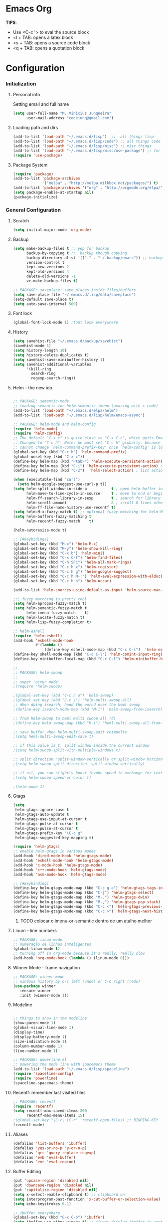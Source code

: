 * Emacs Org

*TIPS*:
 - Use <C-c '> to eval the source block
 - <l + TAB: opens a latex block
 - <s + TAB: opens a source code block
 - <q + TAB: opens a quotation block
* Configuration
*** Initialization
**** Personal info
	 Setting email and full name
#+BEGIN_SRC emacs-lisp
(setq user-full-name "M. Vinicius Junqueira"
      user-mail-address "codejunq@gmail.com")
#+END_SRC
**** Loading path and dirs
#+BEGIN_SRC emacs-lisp
(add-to-list 'load-path "~/.emacs.d/lisp")  ;;  all things lisp
(add-to-list 'load-path "~/.emacs.d/lisp/code") ;; all things code
(add-to-list 'load-path "~/.emacs.d/lisp/misc") ;; misc things
(add-to-list 'load-path "~/.emacs.d/lisp/misc/use-package") ;; for use package
(require 'use-package)
#+END_SRC
**** Package System
#+BEGIN_SRC emacs-lisp
  (require 'package)
  (add-to-list 'package-archives
               '("melpa" . "http://melpa.milkbox.net/packages/") t)
  (add-to-list 'package-archives '("org" . "http://orgmode.org/elpa/") t)
  (setq package-enable-at-startup nil)
  (package-initialize)
#+END_SRC

*** General Configuration
**** Scratch
#+BEGIN_SRC emacs-lisp
(setq initial-major-mode 'org-mode)
#+END_SRC

**** Backup
#+BEGIN_SRC emacs-lisp
  (setq make-backup-files t ;; yep for backup
		backup-by-copying t ;;  backup though copying
		backup-directory-alist '(("." . "~/.backup/emacs")) ;; backup directory
		version-control t
		kept-new-versions 2
		kept-old-versions 4
		delete-old-versions -1
		vc-make-backup-files t)

  ;; PACKAGE: saveplace: save places inside files/buffers
  (setq save-place-file "~/.emacs.d/lisp/data/saveplace")
  (setq-default save-place t)
  (setq auto-save-interval 500)
#+END_SRC

**** Font lock
#+begin_src emacs-lisp
  (global-font-lock-mode 1) ;font lock everywhere
#+end_src

**** History
#+BEGIN_SRC emacs-lisp
(setq savehist-file "~/.emacs.d/backup/savehist")
(savehist-mode 1)
(setq history-length 10)
(setq history-delete-duplicates t)
(setq savehist-save-minibuffer-history 1)
(setq savehist-additional-variables
	  '(kill-ring
		search-ring
		regexp-search-ring))
#+END_SRC
**** Helm - the new ido
#+BEGIN_SRC emacs-lisp

;; PACKAGE: semantic-mode
;; loading semantic for helm-semantic-imenu (amazing with c code)
(add-to-list 'load-path "~/.emacs.d/elpa/helm")
(add-to-list 'load-path "~/.emacs.d/lisp/helm/emacs-async")

;; PACKAGE: helm-mode and helm-config
(require 'helm-mode)
(require 'helm-config)
;; The default "C-x c" is quite close to "C-x C-c", which quits Emacs.
;; Changed to "C-c h". Note: We must set "C-c h" globally, because we
;; cannot change `helm-command-prefix-key' once `helm-config' is loaded.
(global-set-key (kbd "C-c h") 'helm-command-prefix)
(global-unset-key (kbd "C-x c"))
(define-key helm-map (kbd "<tab>") 'helm-execute-persistent-action) ; rebind tab to run persistent action
(define-key helm-map (kbd "C-i") 'helm-execute-persistent-action) ; make TAB works in terminal
(define-key helm-map (kbd "C-z")  'helm-select-action) ; list actions using C-z

(when (executable-find "curl")
  (setq helm-google-suggest-use-curl-p t))
(setq helm-split-window-in-side-p           t ; open helm buffer inside current window, not occupy whole other window
	  helm-move-to-line-cycle-in-source     t ; move to end or beginning of source when reaching top or bottom of source.
	  helm-ff-search-library-in-sexp        t ; search for library in `require' and `declare-function' sexp.
	  helm-scroll-amount                    8 ; scroll 8 lines other window using M-<next>/M-<prior>
	  helm-ff-file-name-history-use-recentf t)
(setq helm-M-x-fuzzy-match t) ;; optional fuzzy matching for helm-M-x
(setq helm-buffers-fuzzy-matching t
	  helm-recentf-fuzzy-match    t)

(helm-autoresize-mode t)

;; [#keybidings]
(global-set-key (kbd "M-x") 'helm-M-x)
(global-set-key (kbd "M-y") 'helm-show-kill-ring)
(global-set-key (kbd "C-x b") 'helm-mini)
(global-set-key (kbd "C-x C-f") 'helm-find-files)
(global-set-key (kbd "C-h SPC") 'helm-all-mark-rings)
(global-set-key (kbd "C-c h x") 'helm-register)
(global-set-key (kbd "C-c h g") 'helm-google-suggest)
(global-set-key (kbd "C-c h M-:") 'helm-eval-expression-with-eldoc)
(global-set-key (kbd "C-c h o") 'helm-occur)

(add-to-list 'helm-sources-using-default-as-input 'helm-source-man-pages)

;;; fuzzy matching is pretty cool
(setq helm-apropos-fuzzy-match t)
(setq helm-semantic-fuzzy-match t
	  helm-imenu-fuzzy-match    t)
(setq helm-locate-fuzzy-match t)
(setq helm-lisp-fuzzy-completion t)

;; helm-eshell
(require 'helm-eshell)
(add-hook 'eshell-mode-hook
		  #'(lambda ()
			  (define-key eshell-mode-map (kbd "C-c C-l")  'helm-eshell-history)))
(define-key shell-mode-map (kbd "C-c C-l") 'helm-comint-input-ring)
(define-key minibuffer-local-map (kbd "C-c C-l") 'helm-minibuffer-history)

;;
;; PACKAGE: helm-swoop
;;
;; super 'occur mode'
;(require 'helm-swoop)

;(global-set-key (kbd "C-c h o") 'helm-swoop)
;(global-set-key (kbd "C-c s") 'helm-multi-swoop-all)
;; When doing isearch, hand the wornd over the heml swoop
;(define-key isearch-mode-map (kbd "M-i") 'helm-swoop-from-isearch)

;; from helm-swoop to heml multi swoop all (d)
;(define-key helm-swoop-map (kbd "M-i") 'heml-multi-swoop-all-from-hel-swoop)

;; save buffer when helm-multi-swoop-edit coimpelte
;(setq heml-multi-swoop-edit-save t)

;; if this value is t, split window inside the current window
;(setq helm-swoop-split-with-multiple-windows t)

;; split direction 'split-window-vertically or split-window horizontally
;(setq helm-swoop-split-direction 'split-window-vertically)

;; if nil, you can slightly boost invoke speed in exchange for text color
;(setq helm-swoop-speed-or-color t)

;(helm-mode 1)

#+END_SRC
**** Gtags
 #+BEGIN_SRC emacs-lisp
(setq
 helm-gtags-ignore-case t
 helm-gtags-auto-update t
 helm-gtags-use-input-at-cursor t
 helm-gtags-pulse-at-cursor t
 helm-gtags-pulse-at-cursor t
 helm-gtags-prefix-key "\C-c g"
 helm-gtags-suggested-key-mapping t)

(require 'helm-gtags)
;; enable helm-gtags in various modes
(add-hook 'dired-mode-hook 'helm-gtags-mode)
(add-hook 'eshell-mode-hook 'helm-gtags-mode)
(add-hook 'c-mode-hook 'helm-gtags-mode)
(add-hook 'c++-mode-hook 'helm-gtags-mode)
(add-hook 'asm-mode-hook 'helm-gtags-mode)

;; [#keybinding]
(define-key helm-gtags-mode-map (kbd "C-c g a") 'helm-gtags-tags-in-this-function)
(define-key helm-gtags-mode-map (kbd "C-j") 'helm-gtags-select)
(define-key helm-gtags-mode-map (kbd "M-.") 'helm-gtags-dwin)
(define-key helm-gtags-mode-map (kbd "M-,") 'helm-gtags-pop-stack)
(define-key helm-gtags-mode-map (kbd "C-c <") 'helm-gtags-previous-history)
(define-key helm-gtags-mode-map (kbd "C-c >") 'helm-gtags-next-history)

#+END_SRC
****** TODO colocar o imenu-or-semantic dentro de um atalho melhor
**** Linum - line numbers
#+BEGIN_SRC emacs-lisp
;; PACKAGE: linum-mode
;; numeração de linhas inteligentes
(global-linum-mode t)
;; turning off in org-mode because it's really, really slow
(add-hook 'org-mode-hook (lambda () (linum-mode 0)))
#+END_SRC
**** Winner Mode - frame navigation

#+BEGIN_SRC emacs-lisp
;; PACKAGE: winner mode
;; windows history by C-c left (undo) or C-c right (redo)
(use-package winner
   :ensure winner
   :init (winner-mode 1))
#+END_SRC

**** Modeline
#+BEGIN_SRC emacs-lisp

;; things to show in the modeline
(show-paren-mode 1)
(global-visual-line-mode 1)
(display-time)
(display-battery-mode 1)
(size-indication-mode 1)
(column-number-mode 1)
(line-number-mode 1)

;; PACKAGE: powerline.el
;; powering the mode line with spacemacs theme
(add-to-list 'load-path "~/.emacs.d/lisp/spaceline")
(require 'spaceline-config)
(require 'powerline)
(spaceline-spacemacs-theme)
#+END_SRC

**** Recentf: remember last visited files
#+BEGIN_SRC emacs-lisp
;; PACKAGE: recentf
(require 'recentf)
(setq recentf-max-saved-items 200
	  recentf-max-menu-items 15)
;(global-set-key "\C-c\ \C-r" 'recentf-open-files) ;; BINDING-KEY
(recentf-mode)
#+END_SRC

**** Aliases
#+BEGIN_SRC emacs-lisp
(defalias 'list-buffers 'ibuffer)
(defalias 'yes-or-no-p 'y-or-n-p)
(defalias 'qrr 'query-replace-regexp)
(defalias 'evb 'eval-buffer)
(defalias 'evr 'eval-region)
#+END_SRC
**** Buffer Editing
#+BEGIN_SRC emacs-lisp
(put 'upcase-region 'disabled nil)
(put 'downcase-region 'disabled nil)
(put 'capitalize-region 'disabled nil)
(setq x-select-enable-clipboard t) ;; clipboard on
(setq interprogram-past-function 'x-cut-buffer-or-selection-value)
(setq echo-keystrokes 0.1)

;; ibuffer everywhere
(global-set-key (kbd "C-x C-b") 'ibuffer)
(setq ibuffer-use-other-window t) ;; always display ibuffer in another window
(add-hook 'ibuffer-hook
	  (lambda ()
		(ibuffer-vc-set-filter-groups-by-vc-root)
		(unless (eq ibuffer-sorting-mode 'alphabetic)
		  (ibuffer-do-sort-by-alphabetic))))

(setq ibuffer-formats
	  '((mark modified read-only vc-status-mini " "
		  (name 18 18 :left :elide)
		  " "
		  (size 9 -1 :right)
		  " "
		  (mode 16 16 :left :elide)
		  " "
		  (vc-status 16 16 :left)
		  " "
		  filename-and-process)))

#+END_SRC

**** Shell pop
#+BEGIN_SRC emacs-lisp
;; PACKAGE: shell-pop.el
;; terminal popup (:

(setq multi-term-program "/bin/zsh")
(add-hook 'term-mode-hook
		  (lambda ()
			(setq term-buffer-maximum-size 10000)))
(add-hook 'term-mode-hook
		  (lambda ()
			(setq show-trailing-whitespace nil)
			))

(autoload 'multi-term "multi-term" nil t)
(autoload 'multi-term-next "multi-term" nil t)
(defcustom term-unbind-key-list
  '("C-z" "C-x" "C-c" "C-h" "C-y" "<ESC>")
  "The key list that will need to be unbind."
  :type 'list
  :group 'multi-term)
(defcustom term-bind-key-alist
  '(
	("C-c C-c" . term-interrupt-subjob)
	("C-p" . previous-line)
	("C-n" . next-line)
	("C-s" . isearch-forward)
	("C-r" . isearch-backward)
	("C-m" . term-send-raw)
	("M-f" . term-send-forward-word)
	("M-b" . term-send-backward-word)
	("M-o" . term-send-backspace)
	("M-p" . term-send-up)
	("M-n" . term-send-down)
	("M-M" . term-send-forward-kill-word)
	("M-N" . term-send-backward-kill-word)
	("M-r" . term-send-reverse-search-history)
	("M-," . term-send-input)
	("M-." . comint-dynamic-complete))
  "The key alist that will need to be bind.
If you do not like default setup, modify it, with (KEY . COMMAND) format."
  :type 'alist
  :group 'multi-term)

(add-hook 'term-mode-hook
		  (lambda ()
			(define-key term-raw-map (kbd "C-y") 'term-paste)))

(require 'shell-pop)
(custom-set-variables
 ;; custom-set-variables was added by Custom.
 ;; If you edit it by hand, you could mess it up, so be careful.
 ;; Your init file should contain only one such instance.
 ;; If there is more than one, they won't work right.
 '(shell-pop-default-directory "/Users/kyagi/git")
 '(shell-pop-shell-type (quote ("multi-term" "*multi-term*" (lambda nil (ansi-term shell-pop-term-shell)))))
 '(shell-pop-term-shell "/bin/zsh")
 '(shell-pop-universal-key "C-c t")       ;ATALHO QUE EU VOU USAR (como nao sei se vou usar muito porque nao tem tab completion, entao fica nesse, C-t eh muito pessoal)
 '(shell-pop-window-size 30)
 '(shell-pop-full-span t)
 '(shell-pop-window-position "top"))
;; o pacote assim eh bao demais hein (poderia ter um para capturar ideias)
;; tipo um org capture
;; PRECISO VER: nao possui tab completion, pode ser um projeto
;; que para que eu traga um tab completion nesse term no emacs
#+END_SRC
**** Electric Pair: auto complete for 'pars chars'

#+BEGIN_SRC emacs-lisp
;; PACKAGE: eletric-pair.mode
;; Auto-complete of symbols like (), {}, []
;(electric-pair-mode 1) ;; novo auto pair
;; make electric-pair-mode work on more brackets
(setq electric-pair-pairs '(
							(?\" . ?\")
							(?\{ . ?\})
							) )
#+END_SRC

**** Uniquify: unique buffer names
#+BEGIN_SRC emacs-lisp
(use-package uniquify
  :config
  (setq uniquify-buffer-name-style 'post-forward-angle-brackets))
#+END_SRC

**** Abbrevs

#+BEGIN_SRC emacs-lisp
(setq abbrev-file-name "~/.emacs.d/data/abbrev_defs") ;; database of abbrevs
(setq abbrev-mode t
	  save-abbrevs t)
(when (file-exists-p abbrev-file-name)
  (quietly-read-abbrev-file))
(add-hook 'kill-emacs-hook
		  'write-abbrev-file)
;; hippie-expand is as better version of dabbrev-expand.
;; While dabbrev-expand searches fo words you already types, in current;; buffers and others buffer , hippie-expands includes more sources.
;; such as filenames. kill ring...
(global-set-key (kbd "M-/") 'hippie-expand) ;; replace dabbrev-expand
(setq
 hippie-expand-try-functions-list
 '(try-expand-dabbrev ;; try to expand word dynamically, searching the current buffer.
   try-expand-dabbrev-all-buffers ;; try to expand word dynamically, searching all other buffers
   try-expand-dabbrev-from-kill ;; try to expand word dynamically, searching the kill ring
   try-complete-file-name-partially ;; try to compelte text as a file name, as many characters as unique
   try-complete-file-name ;; tryu to complete text as file name.
   try-expand-all-abbrevs ;; try to expand word before point according ot all abbrev tables
   try-expand-list ;; try to coimplete the cuyrrent line to an entire line in the buffer
   try-expand-line ;; try to complete teh current line to an entire line in the buffer
   try-complete-lisp-symbol-partially ;; try to coimplete as an emacs lisp symbol,
   try-complete-lisp-symbol))

(require 'expand-region)
(global-key-binding (kbd "M-m") 'er/expand-region)
#+END_SRC
**** Undo Tree
#+BEGIN_SRC emacs-lisp
;; PACKAGE: undo-tree
;; visualize all the undo things done in a buffer in a tree view like
  (use-package undo-tree
	:ensure undo-tree
	:diminish undo-tree-mode
	:init
	(progn
	  (global-undo-tree-mode)
	  (setq undo-tree-visualizer-timestamps t)
	  (setq undo-tree-visualizer-diff t)))
#+END_SRC
**** Terminal Configuration
#+BEGIN_SRC emacs-lisp
(add-hook 'term-mode-hook       ;because of autopair
  #'(lambda () (setq autopair-dont-activate t)))
#+END_SRC
**** Dimish: less names in modeline
#+BEGIN_SRC emacs-lisp
(when (require 'diminish nil 'noerror)
  (eval-after-load "yas"
	'(diminish 'yas/minor-mode "yaS"))
  (eval-after-load "autopair"
	'(diminish 'autopair-mode "()")))
(eval-after-load 'simple
	'(progn
	   ;; diminish auto-fill-mode
	   (diminish 'auto-fill-function)
	   (diminish 'visual-line-mode)))
(when (require 'diminish nil 'noerror)
  (eval-after-load "company"
	  '(diminish 'company-mode "comp"))
  (eval-after-load "abbrev"
	'(diminish 'abbrev-mode "abbrv"))
 (eval-after-load "helm"
	'(diminish 'helm-mode "helm"))
 (eval-after-load "Irony"
	'(diminish 'irony-mode "iry"))
(add-hook 'emacs-lisp-mode-hook
  (lambda()
	(setq mode-name "el")))
(add-hook 'auto-fill-mode-hook
  (lambda()
	(setq mode-name "fill"))))
#+END_SRC
**** Highlight ()
#+BEGIN_SRC emacs-lisp
	 (add-hook 'highlight-parentheses-mode-hook
		  '(lambda ()
			 (setq autopair-handle-action-fns
				   (append
					(if autopair-handle-action-fns
						autopair-handle-action-fns
					  '(autopair-default-handle-action))
					'((lambda (action pair pos-before)
						(hl-paren-color-update)))))))

(define-globalized-minor-mode global-highlight-parentheses-mode
  highlight-parentheses-mode
  (lambda ()
	(highlight-parentheses-mode t))
  global-highlight-parentheses-mode t)
#+END_SRC

**** CTags
#+BEGIN_SRC emacs-lisp
 (setq path-to-ctags "/usr/bin/ctags"); <-- your ctags path here
  (defun create-tags (dir-name)
	 "Create tags file."
	 (interactive "DDirectory: ")
	 (eshell-command
	  (format "find %s -type f -name \"*.[ch]\" | etags -" dir-name)))

(defadvice find-tag (around refresh-etags activate)
   "Rerun etags and reload tags if tag not found and redo find-tag.
   If buffer is modified, ask about save before running etags."
  (let ((extension (file-name-extension (buffer-file-name))))
	(condition-case err
	ad-do-it
	  (error (and (buffer-modified-p)
		  (not (ding))
		  (y-or-n-p "Buffer is modified, save it? ")
		  (save-buffer))
		 (er-refresh-etags extension)
		 ad-do-it))))

  (defun er-refresh-etags (&optional extension)
  "Run etags on all peer files in current dir and reload them silently."
  (interactive)
  (shell-command (format "etags *.%s" (or extension "el")))
  (let ((tags-revert-without-query t))  ; don't query, revert silently
	(visit-tags-table default-directory nil)))
#+END_SRC
**** Visual Bookmarks using mouse
#+BEGIN_SRC emacs-lisp
;; PACKAGE: bm
;; visual bookmarks
(require 'bm)
;; um clica na margem (onde tem o número de linha) e bookmark aquela linha
;; utiliza o botão de rolagem do mouse para andar entre os bookmarks.
(global-set-key (kbd "<left-fringe> <mouse-5>") 'bm-next-mouse)
(global-set-key (kbd "<left-fringe> <mouse-4>") 'bm-previous-mouse)
(global-set-key (kbd "<left-fringe> <mouse-1>") 'bm-toggle-mouse)
#+END_SRC
**** Clipboard
#+BEGIN_SRC emacs-lisp
;; Save whatever’s in the current (system) clipboard before
;; replacing it with the Emacs’ text.
;; https://github.com/dakrone/eos/blob/master/eos.org
(setq save-interprogram-paste-before-kill t)
#+END_SRC
**** Desktop Save
	 saving the last frame/windows/buffers configurations
#+BEGIN_SRC emacs-lisp

;; from https://github.com/dakrone/eos/blob/master/eos-core.org
(desktop-save-mode 1)
(setq desktop-restore-eager 1)
(setq desktop-files-not-to-save "\\(^/[^/:]*:\\|(ftp)$\\|KILL\\)")
(setq desktop-restore-frames nil)
#+END_SRC
**** goodbye, suspend fucking frame
#+BEGIN_SRC emacs-lisp

(global-unset-key (kbd "C-z"))

(global-set-key (kbd "C-z C-z") 'my-suspend-frame)

(defun my-suspend-frame ()
  "In a GUI environment, do nothing; otherwise `suspend-frame'."
  (interactive)
  (if (display-graphic-p)
      (message "suspend-frame disabled for graphical displays.")
    (suspend-frame)))
#+END_SRC

*** Editing file
**** Searching
#+BEGIN_SRC emacs-lisp
 (setq search-default-mode #'char-fold-to-regexp)
#+END_SRC
**** Align by whitespace
#+BEGIN_SRC emacs-lisp
(defun align-whitespace (start end)
  "Align columns by whitespace"
  (interactive "r")
  (align-regexp start end
				"\\(\\s-*\\)\\s-" 1 0 t))
#+END_SRC
**** Mark Ring
#+BEGIN_SRC emacs-lisp
(setq global-mark-ring-max 5000
	  mark-ring-max 5000
	  mode-require-final-newline t
	  )
#+END_SRC
**** Indentation e newline

#+BEGIN_SRC emacs-lisp
(setq c-default-style "linux";; linux style baby
		c-basic-offset 4
		tab-width      4)
;;(global-set-key (kbd "RET") 'newline-and-indent)

;; PACKAGE: clean-indent-mode
;; remove tralling whitespace
(require 'clean-aindent-mode)
(add-hook 'prog-mode-hook 'clean-aindent-mode)

;; PACKAGE: dtrt-indent
;; maitain indentation for files
(require 'dtrt-indent)
(dtrt-indent-mode 1)
(setq dtrt-indent-verbosity 0)          ;turn off anoying message about identation

;; PACKAGE: ws-butler
(require 'ws-butler)
(add-hook 'c-mode-common-hook 'ws-butler-mode)

;; show unncessary whitespace that can mess up your diff
(add-hook 'prog-mode-hook
(lambda () (interactive) (setq show-trailing-whitespace 1)))

;; set appearance of a tab that is represented by 4 spaces
(setq-default tab-width 4)
(delete-selection-mode)
#+END_SRC
**** Kill ring
#+BEGIN_SRC emacs-lisp
(setq kill-ring-max 5000                     ;increase kill ring capacity
	  kill-whole-line t
	  )                     ;if NIL, kil lwhole line and ove the next line up
#+END_SRC

**** Defuns editing text files
#+BEGIN_SRC emacs-lisp
  (defcustom prelude-indent-sensitive-modes
    '(coffee-mode python-mode slim-mode haml-mode yalm-mode)
    "Modes for whith auto-indenting is suppressed."
    :type 'list)

  (defun indent-region-or-buffer ()
    "Indent a region if selected, otherwise the whole buffer."
    (interactive)
    (unless (member major-mode prelude-indent-sensitive-modes)
      (save-excursion
        (if (region-active-p)
            (progn
              (indent-region (region-beginning) (region-end))
              (message "Indented selected region"))
          (progn
            (indent-buffer)
            (message "Indented Buffer.")))
        (whitespace-cleanup))))

  (defun kill-default-buffer ()
    "Kill the currently active buffer -- set to C-x so that users are not asked which buffer they want to kill."
    (interactive)
    (let (kill-buffer-query-functions) (kill-buffer)))

  ;;smart openline
  (defun prelude-smart-open-line (arg)
    "Insert an empty line after the current line.
   Position the cursor at its beginning, according to the current mode
   With a prefix ARG open line above the current line."
    (interactive "P")
    (if arg
        (prelude-smart-open-line-above)
      (progn
        (move-end-of-line nil)
        (newline-and-indent))))

;; [#keybinding]
  (global-set-key (kbd "C-c i") 'indent-region-or-buffer)
  (global-set-key (kbd "C-x k") 'kill-default-buffer)
  (global-set-key (kbd "C-o") 'prelude-smart-open-line)

#+END_SRC
sda
**** :OFF: yank highlight
	  :OFF: its broken
#+BEGIN_SRC emacs-lisp
;; Package for when you yank (paste) something, the yanked (pasted) region will be highlighted
;;(require 'volatile-highlights)
;;(volatile-highlights-mode t)
#+END_SRC

**** Smart parens
#+BEGIN_SRC emacs-lisp
;; PACKAGE: smartparens-config
(require 'smartparens-config)
(setq sp-base-key-bindings 'paredit)
(setq sp-autoskip-closing-pair 'always)
(setq sp-hybrid-kill-entire-symbol nil)
(sp-use-smartparens-bindings)
(show-smartparens-global-mode +1)
(smartparens-global-mode 1)

;; whenr press RET, the curly braces automatically
;; add another newline
(sp-with-modes '(c-mode c++mode)
			   (sp-local-pair "{" nil :post-handlers '(("||\n[i]" "RET")))
			   (sp-local-pair "/*" "*/" :post-handlers '((" | " "SPC")
															 ("* ||\n[i]" "RET"))))



#+END_SRC

**** Revert Mode - para quando merda acontece
#+BEGIN_SRC emacs-lisp
(global-auto-revert-mode)
#+END_SRC
**** Highlight current line
#+BEGIN_SRC emacs-lisp
(global-hl-line-mode)
#+END_SRC
**** Multiples cursors
#+BEGIN_SRC emacs-lisp
;; PACKAGE: multiple-cursors with mouse-
(require 'multiple-cursors)
(global-unset-key (kbd "M-<down-mouse-1>"))
(global-set-key (kbd "M-<mouse-1>") 'mc/add-cursor-on-click)
#+END_SRC
**** :OFF: Typing speed
	 :OFF: because it`s pretty lame `
#+BEGIN_SRC emacs-lisp
(require 'speed-type)
#+END_SRC
**** Markdown mode

#+BEGIN_SRC emacs-lisp
;; PACKAGE: markdown mode
(autoload 'markdown-mode "markdown-mode"
	   "Majoir ode for editing markdown files" t)
;; (add-to-list 'auto-mode-alist  '("\\.text\\'" . markdown-mode))
;; (add-to-list 'auto-mode-alist  '("\\.text\\'" . markdown-mode))
(add-to-list 'auto-mode-alist '("\\.markdown\\'" . markdown-mode))
(add-to-list 'auto-mode-alist  '("\\.md\\'" . markdown-mode))
#+END_SRC
**** Ispell + Abbrev
#+BEGIN_SRC emacs-lisp
;; snippet found in: http://endlessparentheses.com/ispell-and-abbrev-the-perfect-auto-correct.html
(define-key ctl-x-map "\C-i"
  #'endless/ispell-word-then-abbrev)

(defun endless/simple-get-word ()
  (car-safe (save-excursion (ispell-get-word nil))))

(defun endless/ispell-word-then-abbrev (p)
  "Call `ispell-word', then create an abbrev for it.
With prefix P, create local abbrev. Otherwise it will
be global.
If there's nothing wrong with the word at point, keep
looking for a typo until the beginning of buffer. You can
skip typos you don't want to fix with `SPC', and you can
abort completely with `C-g'."
  (interactive "P")
  (let (bef aft)
	(save-excursion
	  (while (if (setq bef (endless/simple-get-word))
				 ;; Word was corrected or used quit.
				 (if (ispell-word nil 'quiet)
					 nil ; End the loop.
				   ;; Also end if we reach `bob'.
				   (not (bobp)))
			   ;; If there's no word at point, keep looking
			   ;; until `bob'.
			   (not (bobp)))
		(backward-word)
		(backward-char))
	  (setq aft (endless/simple-get-word)))
	(if (and aft bef (not (equal aft bef)))
		(let ((aft (downcase aft))
			  (bef (downcase bef)))
		  (define-abbrev
			(if p local-abbrev-table global-abbrev-table)
			bef aft)
		  (message "\"%s\" now expands to \"%s\" %sally"
				   bef aft (if p "loc" "glob")))
 (user-error "No typo at or before point"))))

(setq save-abbrevs 'silently)
(setq-default abbrev-mode t)

#+END_SRC

**** Hungry Delete
     Delete space (no matter how much) with Ctrl+D
#+BEGIN_SRC emacs-lisp
(require 'hungry-delete)
(global-hungry-delete-mode)
#+END_SRC
**** :OFF: Beacon - find your damn cursor
	 :OFF: good idea but i never used
#+BEGIN_SRC emacs-lisp
;; this help alot in big monitors
;;(require 'beacon)
;;(setq beacon-push-mark 35)
;;(beacon-mode 1)
#+END_SRC

**** Fast searching with Swiper (helm backend)
	 Uses swiper instead of isearch
#+BEGIN_SRC emacs-lisp
;; [#keybinding]
  (global-set-key "\C-r" 'swiper)
  (global-set-key "\C-s" 'swiper)
#+END_SRC
**** Creating parent directory
	 Function i found in
	 https://iqbalansari.github.io/blog/2014/12/07/automatically-create-parent-directories-on-visiting-a-new-file-in-emacs/
#+BEGIN_SRC emacs-lisp
(defun my-create-non-existent-directory ()
      (let ((parent-directory (file-name-directory buffer-file-name)))
        (when (and (not (file-exists-p parent-directory))
                   (y-or-n-p (format "Directory `%s' does not exist! Create it?" parent-directory)))
          (make-directory parent-directory t))))
(add-to-list 'find-file-not-found-functions #'my-create-non-existent-directory)

#+END_SRC
*** Buffers
**** Scratch Buffer
#+BEGIN_SRC emacs-lisp
;; persistent-scratch, things i put in scratch buffer will remain to the ends of time
(use-package persistent-scratch
  :config
  (persistent-scratch-setup-default))
#+END_SRC
*** Theming and visual configuration
#+BEGIN_SRC emacs-lisp
;; breadcrumb to help find bugs
(message "%s" "[init file]Setting emacs theming and fonts")
#+END_SRC
**** Fonts and smooth scroll
#+BEGIN_SRC emacs-lisp
(set-frame-font  "inconsolata-14")
;; scrolling to always be a line at a time
(setq scroll-conservatively 10000)
#+END_SRC
**** frame title and flymake highlight
#+BEGIN_SRC emacs-lisp
;; Frame Title Bar with full path of file
(setq-default
 frame-title-format
 (list '((buffer-file-name " %f" (dired-directory
				  dired-directory
				  (revert-buffer-function " %b"
							  ("%b - dir: " default-directory)))))))

;; colors used by flymake error and warn line
(custom-set-faces
 '(flymake-errline ((((class color)) (:underline "red"))))
 '(flymake-warnline ((((class color)) (:underline "yellow")))))
#+END_SRC
**** Font Lock for keywords

#+BEGIN_SRC emacs-lisp
(add-hook 'c-mode-common-hook
			   (lambda ()
				(font-lock-add-keywords nil
				 '(("\\<\\(FIXME\\|TODO\\|BUG\\|HACK\\|TIP\\|FUCKOFF\\):" 1
font-lock-warning-face t)))))

#+END_SRC

**** Colors/Theme, a lot of colors
#+BEGIN_SRC emacs-lisp
;; i really dont know why i doing this add-to-list again
(add-to-list 'custom-theme-load-path "/home/mvjunq/.emacs.d/elpa")
;(load-theme 'sanityinc-solarized-light t)
(load-theme 'spacemacs-dark t)
;; (load-theme solarized-light t)
;(load-theme 'base16-monokai-dark)
#+END_SRC

**** Set cursor color (i hate the default color on solarized)
#+BEGIN_SRC emacs-lisp
(set-cursor-color "#c75100")
#+END_SRC
*** Programming
**** C/C++
***** Compilation
#+BEGIN_SRC emacs-lisp

;; PACKAGE: compile
;; uses the actual directory
(require 'compile)
;; snippet found in http://endlessparentheses.com/better-compile-command.html
;; This gives a regular `compile-command' prompt.
(define-key prog-mode-map [C-f5] #'compile)
;; This just compiles immediately.
(define-key prog-mode-map [f5]
  #'endless/compile-please)
;; I'm not scared of saving everything.
(setq compilation-ask-about-save nil)
;; Stop on the first error.
(setq compilation-scroll-output 'next-error)
;; Don't stop on info or warnings.
(setq compilation-skip-threshold 2)

(defcustom endless/compile-window-size 105
  "Width given to the non-compilation window."
  :type 'integer
  :group 'endless)

(defun endless/compile-please (comint)
  "Compile without confirmation.
With a prefix argument, use comint-mode."
  (interactive "P")
  ;; Do the command without a prompt.
  (save-window-excursion
	(compile (eval compile-command) (and comint t)))
  ;; Create a compile window of the desired width.
  (pop-to-buffer (get-buffer "*compilation*"))
  (enlarge-window
   (- (frame-width)
	  endless/compile-window-size
	  (window-width))
   'horizontal))

(add-hook 'c-mode-hook
		   (lambda ()
		 (unless (file-exists-p "Makefile")
		   (set (make-local-variable 'compile-command)
					;; emulate make's .c.o implicit pattern rule, but with
					;; different defaults for the CC, CPPFLAGS, and CFLAGS
					;; variables:
					;; $(CC) -c -o $@ $(CPPFLAGS) $(CFLAGS) $<
			(let ((file (file-name-nondirectory buffer-file-name)))
					  (format "%s -c -o %s.o %s %s %s"
							  (or (getenv "CC") "gcc")
							  (file-name-sans-extension file)
							  (or (getenv "CPPFLAGS") "-DDEBUG=9")
							  (or (getenv "CFLAGS") "-ansi -pedantic -Wall -g")
				  file))))))
#+END_SRC
***** ggtags :OFF:

	  off because of a error in minor mode with org mode
	  ggtags, or ctags???
+BEGIN_SRC emacs-lisp
;; dired vai mostrar as tags
	  (add-hook 'dired-mode-hook 'ggtags-mode)
	  (add-hook 'c-mode-common-hook
	  (lambda ()
	  (when (derived-mode-p 'c-mode 'c++-mode 'java-mode 'asm-mode)
	  (ggtags-mode 1))))
+END_SRC

***** GDB - gnu debugger, (quase best) debugger (oi slime)
#+BEGIN_SRC emacs-lisp
;; gdb-many-windows (múltiplas janelas ao usar o gdb)
(setq
 gdb-many-windows t
 gdb-show-main t)                        ;non-nil means display souce file containing the main routine ate startup)
#+END_SRC
***** Irony Mode - backend para autocomplete
#+BEGIN_SRC emacs-lisp

(add-hook 'c++-mode-hook 'irony-mode)
(add-hook 'c-mode-hook 'irony-mode)
(add-hook 'objc-mode-hook 'irony-mode)
;; replace the `completion-at-point' and `complete-symbol' bindings in
;; irony-mode's buffers by irony-mode's function

(defun my-irony-mode-hook ()
  (define-key irony-mode-map [remap completion-at-point]
	'irony-completion-at-point-async)
  (define-key irony-mode-map [remap complete-symbol]
	'irony-completion-at-point-async))
(add-hook 'irony-mode-hook 'my-irony-mode-hook)
(add-hook 'irony-mode-hook 'irony-cdb-autosetup-compile-options)

(eval-after-load 'company
  '(add-to-list 'company-backends 'company-irony))
;; (optional) adds CC special commands to 'company-begin-commands' in order to
;; trigger completion at interest places, such as after scope operator

(add-hook 'irony-mode-hook 'company-irony-setup-begin-commands)
(add-hook 'irony-mode-hook 'irony-eldoc)
#+END_SRC
****** Defuns

#+BEGIN_SRC emacs-lisp
;; (optional) bind TAB for indent or complete
(defun irony--check-expastion()
  (save-excursion
	(if (looking-at- "\\_>") t
	  (backward-char 1)
	  (if (looking-at "\\.") t
	(backward-char 1)
	(if (looking-at "->") t nil)))))

(defun irony--indent-or-complete ()
  (interactive)
  (cond ((and (not (use-region-p))
		  (irony--check-expastion))
	 (message "complete")
	 (company-complete-common))
	(t
	 (message "indent")
	 (call-interactively 'c-indent-line-or-region))))
(defun irony-mode-keys ()
  "modify keymaps used by irony-mode"

  (local-set-key (kbd "TAB") 'irony--ident-or-complete)
  (local-set-key [tab] 'irony--indent-or-complete))
(add-hook 'c-mode-common-hook 'irony-mode-keys)

;; company-quick-help (mostra ajuda em indle)
(company-quickhelp-mode 1)      ;

#+END_SRC
***** Eldoc - helpdoce no bufferline
#+BEGIN_SRC emacs-lisp
;;(setq c-eldoc-includes "`pkg-config gtk+-2.0 --cflags``-I./ -I../' ")
(add-to-list 'load-path "elpa/c-eldoc")
(add-hook 'c-mode-hook 'c-turn-on-eldoc-mode)
#+END_SRC
***** Auto Complete com backend do irony+company
#+BEGIN_SRC emacs-lisp
;; (optional) adds CC special commands to `company-begin-commands' in order to
;; trigger completion at interesting places, such as after scope operator
;;     std::|
(add-hook 'irony-mode-hook 'company-irony-setup-begin-commands)
(eval-after-load 'company
  '(add-to-list 'company-backends 'company-irony))
#+END_SRC

***** Flycheck+irony
#+BEGIN_SRC emacs-lisp
(eval-after-load 'flycheck
  '(add-to-list 'flycheck-checkers 'irony))
#+END_SRC

***** Semantic mode

#+BEGIN_SRC emacs-lisp
;; PACKAGE: sematic (deja-vu?)
;; adiciona algumas libs para termos um contexto semântico
(require 'semantic)
(global-semanticdb-minor-mode 1)
(global-semantic-idle-scheduler-mode 1)
;; add new load path
(semantic-add-system-include "/usr/local/include")
(semantic-add-system-include "~/linux/include")
(global-semantic-idle-summary-mode 1) ;; show functions args in minibuffer
(global-semantic-stickyfunc-mode 1) ;; show in the top of file the funcion you are in
(semantic-add-system-include "~/linux/kernel")
(semantic-add-system-include "~/linux/include")
(semantic-mode 1)
#+END_SRC
***** Hooks
#+BEGIN_SRC emacs-lisp
;; now i use from every programming mode
(add-hook 'prog-mode-hook
			   (lambda ()
				(font-lock-add-keywords nil
				 '(("\\<\\(FIXME\\|TODO\\|BUG\\):" 1 font-lock-warning-face t)))))
#+END_SRC
***** :OFF: Functions args (tooptip for include headers in /usr/include)
#+BEGIN_SRC emacs-lisp
;;(fa-config-default)
;;(add-to-list 'company-backends '(company-irony company-yasnippet))
;;(define-key c-mode-map  [(contrl tab)] 'moo-complete)
;;(define-key c++-mode-map  [(control tab)] 'moo-complete)
;;(define-key c-mode-map (kbd "M-o")  'fa-show)
;;(define-key c++-mode-map (kbd "M-o")  'fa-show)
#+END_SRC
***** :OFF: company-c-headers (auto complete para cabeçalhos)

#+BEGIN_SRC emacs-lisp
;;(add-to-list 'company-backends 'company-c-headers)
;;(add-to-list 'company-c-headers-path-user "/usr/lib/gcc/x86_64-unknown-linux-gnu/5.3.0/../../../../include/c++/5.3.0")
;;(add-to-list 'company-c-headers-path-userm "/usr/include/")
;;(add-to-list 'company-c-headers-path-user "/usr/include/c++")
#+END_SRC

***** :OFF: Helm-dash
	  Dash do mac sabe? Agora no emacs
	  obs:não funciona por algum motivo referente a instalação
#+BEGIN_SRC emacs-lisp
;;	(require 'eieio) ;; because of a bug in helm-dash
;;  (use-package helm-dash
;;   :ensure t
;;   :bind (("C-c D" . helm-dash))
;;   :init
;;   (setq helm-dash-common-docsets '("ElasticSearch")
;;         helm-dash-min-length 2)
;;   :config
;;   (defun eos/use-java-docset ()
;;     (setq-local helm-dash-docsets '("Java")))
;;   (defun eos/use-elisp-docset ()
;;     (setq-local helm-dash-docsets '("Emacs Lisp")))
;;   (add-hook 'java-mode-hook #'eos/use-java-docset)
;;  (add-hook 'emacs-lisp-mode-hook #'eos/use-elisp-docset))


#+END_SRC

**** Emacs Lisp
***** eldoc and rainbow delimiters
#+BEGIN_SRC emacs-lisp
  ;; PACKAGE: eldoc
  ;; helpdoc in minibuffer line
  (use-package "eldoc"
    :commands turn-on-eldoc-mode
    :init
    (progn
    (add-hook 'emacs-lisp-mode-hook 'turn-on-eldoc-mode)
    (add-hook 'lisp-interaction-mode-hook 'turn-on-eldoc-mode)
    (add-hook 'ielm-mode-hook 'turn-on-eldoc-mode)))
  ;; rainbow delimiters:
  ;; PACKAGE: rainbow-delimiters: syntax highlight para ()
  (require 'rainbow-delimiters)
  (add-hook 'clojure-mode-hook 'rainbow-delimiters-mode)
  (add-hook 'elisp-mode-hook 'rainbow-delimiters-mode)
  (add-hook 'after-init-hook 'global-company-mode)
  (add-hook 'org-mode 'rainbow-delimiters-mode)
#+END_SRC
**** Jumping and searching code
	  <C-c .> = find-function-at-point
	  <C-c f> = find-function
#+BEGIN_SRC emacs-lisp
(define-key emacs-lisp-mode-map (kbd "C-c .") 'find-function-at-point)
(bind-key "C-c f" 'find-function)
#+END_SRC
**** Python
#+BEGIN_SRC emacs-lisp
;; JEDI
(use-package jedi
  :ensure t
  :init
  (add-hook 'python-mode-hook 'jedi:setup)
  (add-hook 'python-mode-hook 'jedi:ac-setup)
  (setq jedi:complete-on-dot t))
;; elpy is cool
(use-package elpy
:ensure t
:config
(elpy-enable))
;; for jedi backend
(add-to-list 'company-backends 'company-jedi)
(add-to-list 'company-backends '(company-jedi company-files))

;;flycheck with elpy, not flymake
(when (require 'flycheck nil t)
	(setq elpy-modules (delq 'elpy-module-flymake elpy-modules))
	(add-hook 'elpy-mode-hook 'flycheck-mode))

;; pep8
(require 'py-autopep8)
(add-hook 'elpy-mode-hook 'py-autopep8-enable-on-save)
#+END_SRC
***** Hasktags
	  Use the M-. luke11
#+BEGIN_SRC emacs-lisp
(let ((my-cabal-path (expand-file-name "~/.cabal/bin")))
  (setenv "PATH" (concat my-cabal-path path-separator (getenv "PATH")))
  (add-to-list 'exec-path my-cabal-path))
(custom-set-variables '(haskell-tags-on-save t))
#+END_SRC

***** Indentation
#+BEGIN_SRC emacs-lisp
;;(add-to-list 'load-path "home/mvjunq/.emacs.d/lisp/misc/structured-haskell-mode/elisp/")
;;(require 'shm)
;;(add-hook 'haskell-mode-hook #'structured-haskell-mode)
#+END_SRC
***** Cabal REPL
#+BEGIN_SRC emacs-lisp
(custom-set-variables '(haskell-process-type 'cabal-repl))
#+END_SRC

***** Keybiddings
#+BEGIN_SRC emacs-lisp

;; Haskell compilation mode
(eval-after-load 'haskell-mode
  '(define-key haskell-mode-map (kbd "C-c C-o") 'haskell-compile))
(eval-after-load 'haskell-cabal
 '(define-key haskell-cabal-mode-map (kbd "C-c C-o") 'haskell-compile))
(custom-set-variables
  '(haskell-process-suggest-remove-import-lines t)
  '(haskell-process-auto-import-loaded-modules t)
  '(haskell-process-log t))
(eval-after-load 'haskell-mode '(progn
  (define-key haskell-mode-maps (kbd "C-c C-l") 'haskell-process-load-or-reload)
  (define-key haskell-mode-map (kbd "C-c C-z") 'haskell-interactive-switch)
  (define-key haskell-mode-map (kbd "C-c C-n C-t") 'haskell-process-do-type)
  (define-key haskell-mode-map (kbd "C-c C-n C-i") 'haskell-process-do-info)
  (define-key haskell-mode-map (kbd "C-c C-n C-c") 'haskell-process-cabal-build)
  (define-key haskell-mode-map (kbd "C-c C-n c") 'haskell-process-cabal)))
(eval-after-load 'haskell-cabal '(progn
  (define-key haskell-cabal-mode-map (kbd "C-c C-z") 'haskell-interactive-switch)
  (define-key haskell-cabal-mode-map (kbd "C-c C-k") 'haskell-interactive-mode-clear)
  (define-key haskell-cabal-mode-map (kbd "C-c C-c") 'haskell-process-cabal-build)
  (define-key haskell-cabal-mode-map (kbd "C-c c") 'haskell-process-cabal)))
#+END_SRC

***** GHC-mod
#+BEGIN_SRC emacs-lisp

(let ((my-cabal-path (expand-file-name "~/.cabal/bin")))
  (setenv "PATH" (concat my-cabal-path ":" (getenv "PATH")))
  (add-to-list 'exec-path my-cabal-path))
#+END_SRC

**** Aggressive Indent - WARNING: really agressive

#+BEGIN_SRC emacs-lisp
(add-hook 'emacs-lisp-mode-hook #'aggressive-indent-mode)
;;(add-hook 'clojure-mode-hook #'aggressive-indent-mode)
;;(add-hook 'ruby-mode-hook #'aggressive-indent-mode) ;; dont use ruby mode too often (since 2009)
;;(add-hook 'cc'-mode-hook #'aggressive-indent-mode) ;; brokes everyone mode which works on identation
#+END_SRC

**** Zeal on point
	 Zeal is cool, Zeal is nice (but very slow)
#+BEGIN_SRC emacs-lisp
(global-set-key "\C-cd" 'zeal-at-point)
#+END_SRC
**** Yasnippet
#+begin_src emacs-lisp
;; PACKAGE: yasnippet
;; yet another snippet mode
(yas-global-mode 1)
#+END_SRC
**** Fycheck
	 Flycheck - syntax checking on background
#+BEGIN_SRC emacs-lisp
  (add-hook 'after-init-hook #'global-flycheck-mode)
  ;; using tooltip
  (eval-after-load 'flycheck
    '(custom-set-variables
     '(flycheck-display-errors-function #'flycheck-pos-tip-error-messages)))
  (with-eval-after-load 'flycheck
    (flycheck-pos-tip-mode))
  (add-hook 'c-mode-hook 'flycheck-mode)
  (add-hook 'c++-mode-hook 'flycheck-mode)
  (eval-after-load 'flycheck
    '(add-hook 'flycheck-mode-hook #'flycheck-irony-setup))
  (setq flycheck-check-syntax-automatically '(mode-enabled save))
#+END_SRC
****** Flycheck e helm (i hate tooltips)
#+BEGIN_SRC emacs-lisp
(require 'helm-flycheck) ;; Not necessary if using ELPA package
(eval-after-load 'flycheck
  '(define-key flycheck-mode-map (kbd "C-c ! h") 'helm-flycheck))
#+END_SRC

**** Company Mode: autocomplete on steroids
#+BEGIN_SRC emacs-lisp
;; PACKAGE: company-mode
;; auto complete feature
(require 'company)
(require 'cc-mode)
(add-hook 'after-init-hook 'global-company-mode)
(setq company-backends (delete 'company-semantic company-backends))
(define-key c-mode-map  [(tab)] 'company-complete)
(define-key c++-mode-map  [(tab)] 'company-complete)
;;(add-to-list 'company-c-headers-path-user "/usr/include/c++") ;eu posso colocar mais include aqui neh?:git
#+END_SRC

***** Default Colors


	  *Código abaixo não faz sentido em não funcionar*

	  (require 'color)
	  let ((bg (face-attribute 'default :background)))
	  custom-set-faces
	  `(company-tooltip ((t (:inherit default :background ,(color-lighten-name bg 2)))))
	  `(company-scrollbar-bg ((t (:background ,(color-lighten-name bg 10)))))
	  `(company-scrollbar-fg ((t (:background ,(color-lighten-name bg 5)))))
	  `(company-tooltip-selection ((t (:inherit font-lock-function-name-face))))
	  `company-tooltip-common (t (:inherit font-lock-constant-face))

**** Semantic Mode
	 Code completion on actual buffer
#+BEGIN_SRC emacs-lisp
;; PACKAGE: semantic and cc-mode
(require 'cc-mode)
(require 'semantic)
(global-semanticdb-minor-mode 1)
(global-semantic-idle-scheduler-mode 1)
;; mostra a função em que estamos em cima da tela
(add-to-list 'semantic-default-submodes 'global-semantic-stickyfunc-mode)
;; adicionando mais paths para completion do semantic mode
;; para toda biblioteca que eu quiser ter semantic, eu adiciono aqui
(semantic-add-system-include "/usr/include/boost" 'c++-mode)
;; (semantic-add-system-include "~linux/include") ;nao tenho esse diretorio
(semantic-add-system-include "/usr/local/include") ;aqui ficaria os includes da máquina local
(semantic-add-system-include "/usr/include") ;vou colocar o include (mesmo sabendo que ele está por padrão)
#+END_SRC

**** Whitespace
#+BEGIN_SRC emacs-lisp
	 (add-hook 'prog-mode-hook (lambda () (interactive) (setq
	 show-trailing-whitespace 1)))
	 ;;active whitespace mode to view all whitespace characters
	 (global-set-key (kbd "C-c w") 'whitespace-mode)
#+END_SRC
**** Tab para autocomplete
#+BEGIN_SRC emacs-lisp
  (setq tab-always-indent 'complete)
#+END_SRC
**** :OFF: Counsel-Dash
	 :OFF: because i prefel zeal at point
#+BEGIN_SRC emacs-lisp
;;; PACKAGE: counsel-dash
;;; see dash docsets with counsel (helm)
;;;(require 'counsel-dash)
#+END_SRC

**** :OFF: Projectile
	 :OFF: it's a beast, i need to learn how to manage a project.
#+BEGIN_SRC emacs-lisp
;;(projectile-global-mode)
;;(setq projectile-enable-caching t)
#+END_SRC

**** :OFF: Haskell
	 not yet, sorry
*** Hooks
#+BEGIN_SRC emacs-lisp
(add-hook 'before-save-hook 'delete-trailing-whitespace) ;; remove the dreadful trailing whitespace
(add-hook 'text-mode-hook 'turn-on-auto-fill) ;; text mode = best place for auto fill mode
(add-hook 'after-save-hook 'executable-make-buffer-file-executable-if-script-p)
#+END_SRC
*** Keybindings and navigation
**** Font size
#+BEGIN_SRC emacs-lisp
(bind-key "C-+" 'text-scale-increase)
(bind-key "C--" 'text-scale-decrease)
#+END_SRC
**** Speedbar :OFF:
#+BEGIN_SRC emacs-lisp
;(add-hook 'speedbar--reconfigure-keymaps-hook
;	  '(lambda ()
;		 (define-key speedbar-key-map (kbd "<up>") 'speedbar-prev)
;		 (define-key speedbar-key-map (kbd "<down>") 'speedbar-next)
;		 (define-key speedbar-key-map (kbd "<right>") 'speedbar-expand-line)
;		 (define-key speedbar-key-map (kbd "<left>" ) 'speedbar-contract-line)
;		 (define-key speedbar-key-map (kbd "M-<up>" ) 'speedbar-up-directory)
;		 (define-key speedbar-key-map (kbd "<f5>") 'speedbar-refresh)))
;	 (setq speedbar-show-unknown-files t)
#+END_SRC
**** Move to

#+BEGIN_SRC emacs-lisp
   (defun sacha/smarter-move-beginning-of-line (arg)
  "Move point back to indentation of beginning of line.

Move point to the first non-whitespace character on this line.
If point is already there, move to the beginning of the line.
Effectively toggle between the first non-whitespace character and
the beginning of the line.

If ARG is not nil or 1, move forward ARG - 1 lines first.  If
point reaches the beginning or end of the buffer, stop there."
  (interactive "^p")
  (setq arg (or arg 1))

  ;; Move lines first
  (when (/= arg 1)
	(let ((line-move-visual nil))
	  (forward-line (1- arg))))

  (let ((orig-point (point)))
	(back-to-indentation))
	(when (= orig-point (point))
	  (move-beginning-of-line 1)))

;; remap) C-a to `smarter-move-beginning-of-line'
(global-set-key [remap move-beginning-of-line]
				'sacha/smarter-move-beginning-of-line)
#+END_SRC

**** fast navigation with <C+Shift+_> and others

#+BEGIN_SRC emacs-lisp

(setq next-line-add-newlines t) ;; in end of file, add newline with C-n

  ;; KEYBINDINGS :TODO: move to a better place (file??)
   ;; Move more quickly
  (global-set-key (kbd "C-S-n")
                  (lambda ()
                    (interactive)
                    (ignore-errors (next-line 5))))



  (global-set-key (kbd "C-S-p")
                  (lambda ()
                    (interactive)
                    (ignore-errors (previous-line 5))))

  (global-set-key (kbd "C-S-f")
                  (lambda ()
                    (interactive)
                    (ignore-errors (forward-char 5))))
  (global-set-key (kbd "C-S-b")
                  (lambda ()
                    (interactive)
                    (ignore-errors (backward-char 5))))
#+END_SRC
**** Pop to mark
	 from: Sasha.org config file
	 Handy way of getting back to previous places.
	 #+BEGIN_SRC emacs-lisp
	 (bind-key "C-x p" 'pop-to-mark-command)
	 (setq set-mark-command-repeat-pop t)
	 #+END_SRC
**** Which Key mode
	 Show commands after a certain key is used
#+BEGIN_SRC emacs-lisp
;;PACKAGE: which-key mode
(which-key-mode)
#+END_SRC
**** Help - guide key
	  from: sasha.org config file
  #+BEGIN_SRC emacs-lisp
  (use-package guide-key
   :diminish guide-key-mode
   :init
   (progn
   (setq guide-key/guide-key-sequence '("C-x r" "C-x 4" "C-c"))
   (guide-key-mode 1)))  ; Enable guide-key-mode
  #+END_SRC

**** visible bookmarks (F2)
#+BEGIN_SRC emacs-lisp
(use-package bm
  :bind (("<C-f2>" . bm-toggle)
         ("<f2>" . bm-next)
         ("<S-f2>" . bm-previous)))
#+END_SRC
**** :OFF: Avy, fast navigation by char

#+BEGIN_SRC emacs-lisp
;;(global-set-key (kbd "C-c j") 'avy-goto-word-or-subword-1)
;;(global-set-key (kbd "s-.") 'avy-goto-word-or-subword-1)
;;(global-set-key (kbd "s-w") 'ace-window)
#+END_SRC
**** :OFF: Outline Mode (HS)

#+BEGIN_SRC emacs-lisp
;;(global-set-key (kbd "C-c f") 'hs-hid-eblock)
;;(global-set-key (kbd "C-c s") 'hs-show-block)
;;(global-set-key (kbd "C-c a") 'hs-toggle-hiding)
#+END_SRC

#+BEGIN_SRC emacs-lisp
(global-set-key (kbd "C-x <up>") 'windmove-up)
(global-set-key (kbd "C-x <down>") 'windmove-down)
(global-set-key (kbd "C-x <right>") 'windmove-right)
(global-set-key (kbd "C-x <left>") 'windmove-left)
#+END_SRC
*** Org-mode
**** Babel things
#+BEGIN_SRC emacs-lisp
  ;; for org-babel and source code
  (setq org-confirm-babel-evaluate nil
      org-src-fontify-natively t
      org-src-tab-acts-natively t)
#+END_SRC
**** Org Agenda with google calendar					  :workinginprogress:
	 #+BEGIN_SRC emacs-lisp
       (setq org-agenda-files (list "~/Org/notes.org"
                                    "~/Org/aulas.org") ;;synch file with google calendar)
             ;; set key combos
             (define-key global-map "\C-ca" 'org-agenda)

             (require 'org-gcal)
             (require 'calfw-org)
             (setq org-gcal-client-id "55299990237-jt1fteac52937vv5i5aj9fq3ecqahs5a.apps.googleusercontent.com"
                   org-gcal-client-secret "Sp6sPhS6tk2u3Hnq4BdxQ-na"
                   org-gcal-file-alist '(("7apsb6f8561k83t5cbdrghhh9c@group.calendar.google.com" . "~/Org/aulas.org")
                                         ("1b9f2n0a8vrrf5p0uk5p35b3vg@group.calendar.google.com" . "~/Org/usp.org")
                                         ("8l7nuq21l3u8ivj9dd72en34rc@group.calendar.google.com" . "~/Org/provas.org")))


             ;; defun para facilitar as coisas
             (defun my-open-calendar ()
               (interactive)
               (cfw:open-calendar-buffer
                :contents-sources
                (list
                 (cfw:org-create-source "Gold") )))

             ;; for sync purpose
             (add-hook 'org-agenda-mode-hook (lambda () (org-gcal-sync) ))
             (add-hook 'org-capture-after-finalize-hook (lambda () (org-gcal-sync) ))

	 #+END_SRC
**** org capture, best way to use todo					  :workinginprogress:
	 #+BEGIN_SRC emacs-lisp
       (setq org-default-notes-file "~/Org/notes.org")
       (define-key global-map "\C-cc" 'org-capture)

                                               ; log done state in TODOS
       (setq org-log-done t)


                                               ; set org-capture templates
       (setq org-capture-templates
                       `(("t" "todo" entry (file+headline "~/Org/notes.org" "Task") ;; things i have to do but dont
                          "** TODO %^{Task}")
                       ("r" "read_log" entry (file+headline "~/Org/read_log.org" "Read") ;; for my reading log
                          "** %U %^{Read}")
                       ("c" "Code" entry (file+headline "~/Org/code.org" "Code and things") ;; for interest stuff when i code
                          "** [%f] => %^{%?}")))

#+END_SRC
*** Defuns
	Functions i found in the interwebs (sorry for not having the
	source url).
#+BEGIN_SRC emacs-lisp
;; funcao parte da mensagem de erro no minibuffer
(defun my-flymake-show-help ()
   (when (get-char-property (point) 'flymake-overlay)
	 (let ((help (get-char-property (point) 'help-echo)))
	   (if help (message "%s" help)))))

;; indent in whitespace (interative action)
(defun indent-whitespace (beg end spaces)
  "Indent region of code by N spaces"
  (interactive "r\nnEnter number of spaces: \n")
  (indent-code-rigidly beg end spaces))

;; insert date, but <C-c .> is nice
(defun insert-date ()
  "insert date at point"
  (interactive)
  (insert (format-time-string "%a %Y-%m-%d - %l:%M %p")))

;; for the old time sakes
(defun ascii-table ()
  "Print the ascii table. Based on a defun by Alex Schroeder <asc@bsiag.com>"
  (interactive)
  (switch-to-buffer "*ASCII*")
  (erase-buffer)
  (insert (format "ASCII characters up to number %d.\n" 254))
  (let ((i 0))
	(while (< i 254)
	  (setq i (+ i 1))
	  (insert (format "%4d %c\n" i i))))
  (beginning-of-buffer))

(defun eval-and-replace ()
  "Replace the preceding sexp with its value."
  (interactive)
  (backward-kill-sexp)

  (condition-case nil
	  (prin1 (eval (read (current-kill 0)))
			 (current-buffer))
	(error (message "Invalid expression")
		   (insert (current-kill 0)))))

;; edit files like sudo
(defun sudo-edit (&optional arg)
  "do sudo things"
  (interactive "p")
  (if (or arg (not buffer-file-name))
	  (find-file (concat "/sudo:root@localhost:" (ido-read-file-name "File: ")))
	(find-alternate-file (concat "/sudo:root@localhost": buffer-file-name))))

(defun increase-font-size ()
  (interactive)
  (set-face-attribute 'default
					  nil
					  :height
					  (ceiling (* 1.10
								  (face-attribute 'default :height)))))
(defun decrease-font-size ()
  (interactive)
  (set-face-attribute 'default
					  nil
					  :height
					  (floor (* 0.9
								(face-attribute 'default :height)))))

;;
;; slick copy
;;
(defadvice kill-ring-save (before slick-copy activate compile)
	  "When called interactively with no active region, copy a single line instead."
	  (interactive
	   (if mark-active (list (region-beginning) (region-end))
		 (message "Copied line")
		 (list (line-beginning-position)
			   (line-beginning-position 2)))))
(defadvice kill-region (before slick-cut activate compile)
	  "When called interactively with no active region, kill a single line instead."
	  (interactive
	   (if mark-active (list (region-beginning) (region-end))
		 (list (line-beginning-position)
			   (line-beginning-position 2)))))
#+END_SRC
*** Emacs Debugging
#+BEGIN_SRC emacs-lisp
;; configure trace on init file errors
(setq edebug-trace t)

;; byte compile init files
(defun byte-compile-init-dir ()
  "Byte-compile all your dotfiles."
  (interactive)
  (byte-recompile-directory user-emacs-directory 0))
(defun remove-elc-on-save ()
  "If you're saving an elisp file, likely the .elc is no longer valid."
  (add-hook 'after-save-hook
			(lambda ()
			  (if (file-exists-p (concat buffer-file-name "c"))
				  (delete-file (concat buffer-file-name "c"))))
			nil
			t))
(add-hook 'emacs-lisp-mode-hook 'remove-elc-on-save)

(defun indent-whole-buffer ()
  "indent whole buffer"
  (interactive)
  (delete-trailing-whitespace)
  (indent-region (point-min) (point-max) nil)
  (untabify (point-min) (point-max)))

;; eval buffer (init file)
;; found on interwebs
(with-eval-after-load 'debug
  (defun debugger-setup-buffer (debugger-args)
	"Initialize the `*Backtrace*' buffer for entry to the debugger.
That buffer should be current already."
	(setq buffer-read-only nil)
	(erase-buffer)
	(set-buffer-multibyte t)        ;Why was it nil ?  -stef
	(setq buffer-undo-list t)
	(let ((standard-output (current-buffer))
		  (print-escape-newlines t)
		  (print-level 8)
		  (print-length 50))
	  (backtrace))
	(goto-char (point-min))
	(delete-region (point)
				   (progn
					 (search-forward "\n  debug(")
					 (forward-line (if (eq (car debugger-args) 'debug)
									   2    ; Remove implement-debug-on-entry frame.
									 1))
					 (point)))
	(insert "Debugger entered")
	;; lambda is for debug-on-call when a function call is next.
	;; debug is for debug-on-entry function called.
	(pcase (car debugger-args)
	  ((or `lambda `debug)
	   (insert "--entering a function:\n"))
	  ;; Exiting a function.
	  (`exit
	   (insert "--returning value: ")
	   (setq debugger-value (nth 1 debugger-args))
	   (prin1 debugger-value (current-buffer))
	   (insert ?\n)
	   (delete-char 1)
	   (insert ? )
	   (beginning-of-line))
	  ;; Debugger entered for an error.
	  (`error
	   (insert "--Lisp error: ")
	   (prin1 (nth 1 debugger-args) (current-buffer))
	   (insert ?\n))
	  ;; debug-on-call, when the next thing is an eval.
	  (`t
	   (insert "--beginning evaluation of function call form:\n"))
	  ;; User calls debug directly.
	  (_
	   (insert ": ")
	   (prin1 (if (eq (car debugger-args) 'nil)
				  (cdr debugger-args) debugger-args)
			  (current-buffer))
	   (insert ?\n)))
	;; After any frame that uses eval-buffer,
	;; insert a line that states the buffer position it's reading at.
	(save-excursion
	  (let ((tem eval-buffer-list))
		(while (and tem
					(re-search-forward "^  eval-\\(buffer\\|region\\)(" nil t))
		  (beginning-of-line)
		  (insert (format "Error at line %d in %s: "
						  (with-current-buffer (car tem)
							(line-number-at-pos (point)))
						  (with-current-buffer (car tem)
							(buffer-name))))
		  (pop tem))))
	(debugger-make-xrefs)))

;; test config file without leaving emacs
;; found on interwebs
(defun test-emacs ()
  (interactive)
  (require 'async)
  (async-start
   (lambda () (shell-command-to-string
		  "emacs --batch --eval \"
(condition-case e
	(progn
	  (load \\\"~/.emacs\\\")
	  (message \\\"-OK-\\\"))
  (error
   (message \\\"ERROR!\\\")
   (signal (car e) (cdr e))))\""))
   `(lambda (output)
	  (if (string-match "-OK-" output)
		  (when ,(called-interactively-p 'any)
			(message "All is well"))
		(switch-to-buffer-other-window "*startup error*")
		(delete-region (point-min) (point-max))
		(insert output)
		(search-backward "ERROR!")))))
#+END_SRC
adsadasd
